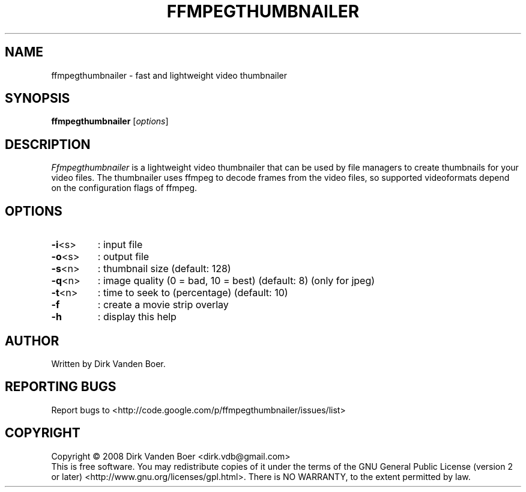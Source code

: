 .TH FFMPEGTHUMBNAILER 1
.SH NAME
ffmpegthumbnailer \- fast and lightweight video thumbnailer
.SH SYNOPSIS
.B ffmpegthumbnailer
[\fIoptions\fR]
.SH DESCRIPTION
.I  Ffmpegthumbnailer
is a lightweight video thumbnailer that can be used by file managers to create
thumbnails for your video files. The thumbnailer uses ffmpeg to decode frames
from the video files, so supported videoformats depend on the configuration
flags of ffmpeg.
.SH OPTIONS
.TP
\fB\-i\fR<s>
: input file
.TP
\fB\-o\fR<s>
: output file
.TP
\fB\-s\fR<n>
: thumbnail size (default: 128)
.TP
\fB\-q\fR<n>
: image quality (0 = bad, 10 = best) (default: 8) (only for jpeg)
.TP
\fB\-t\fR<n>
: time to seek to (percentage) (default: 10)
.TP
\fB\-f\fR
: create a movie strip overlay
.TP
\fB\-h\fR
: display this help
.SH AUTHOR
Written by Dirk Vanden Boer.
.SH "REPORTING BUGS"
Report bugs to <http://code.google.com/p/ffmpegthumbnailer/issues/list>
.SH COPYRIGHT
Copyright \(co 2008 Dirk Vanden Boer <dirk.vdb@gmail.com>
.br
This is free software.  You may redistribute copies of it under the terms of
the GNU General Public License (version 2 or later) <http://www.gnu.org/licenses/gpl.html>.
There is NO WARRANTY, to the extent permitted by law.
